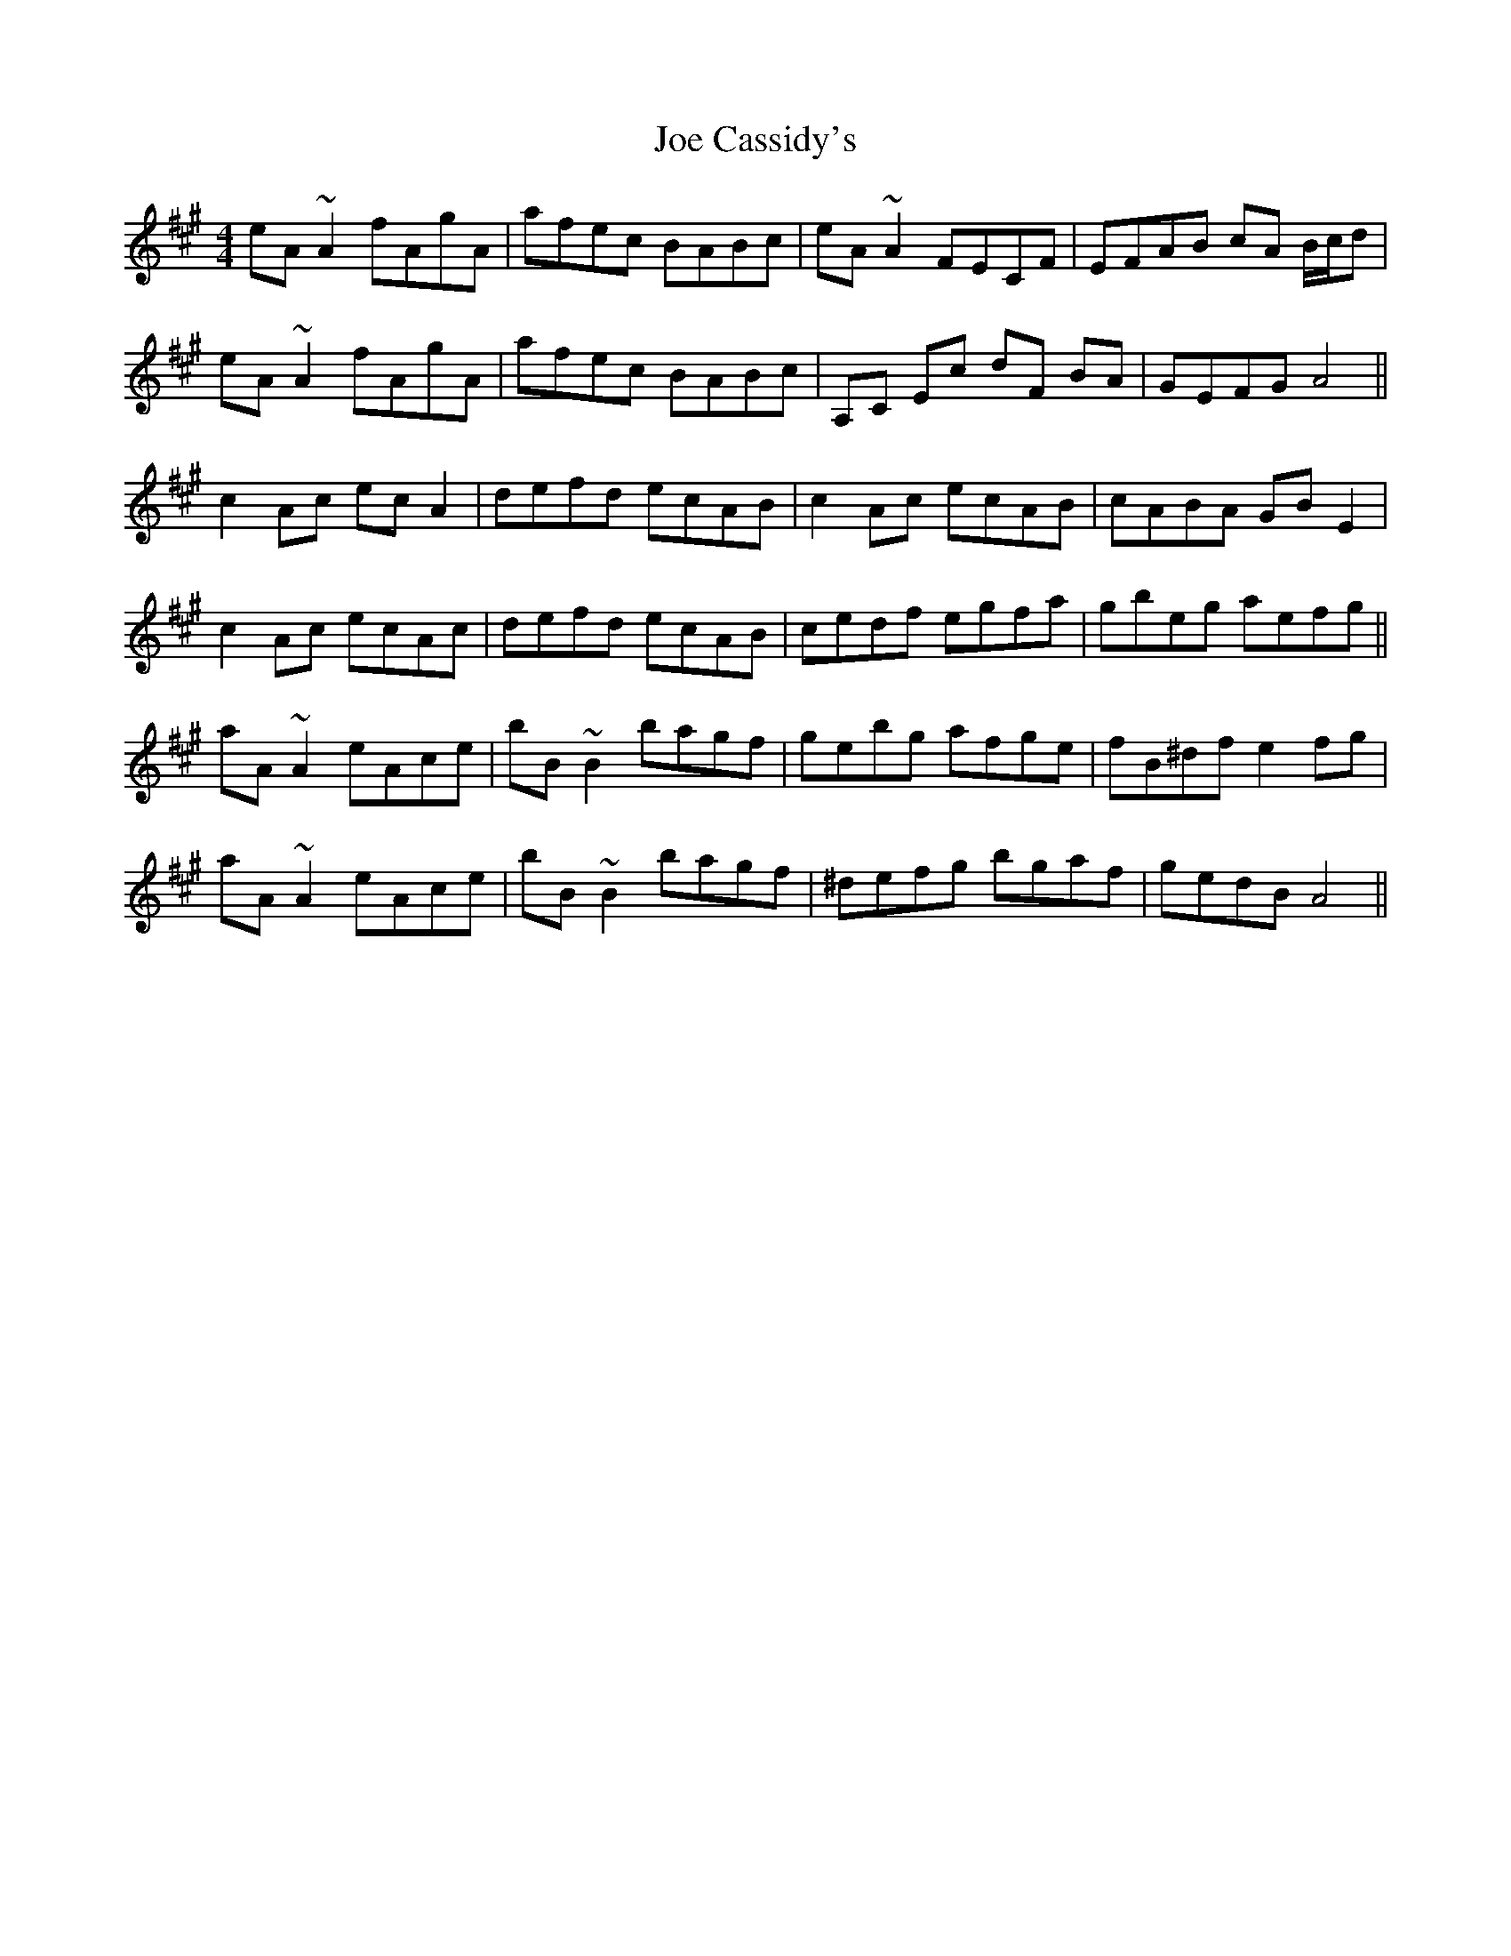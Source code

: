 X: 20232
T: Joe Cassidy's
R: reel
M: 4/4
K: Amajor
eA~A2 fAgA|afec BABc|eA~A2 FECF|EFAB cA B/c/d|
eA~A2 fAgA|afec BABc|A,C Ec dF BA|GEFG A4||
c2Ac ecA2|defd ecAB|c2Ac ecAB|cABA GBE2|
c2Ac ecAc|defd ecAB|cedf egfa|gbeg aefg||
aA~A2 eAce|bB~B2 bagf|gebg afge|fB^df e2 fg|
aA~A2 eAce|bB~B2 bagf|^defg bgaf|gedB A4||

